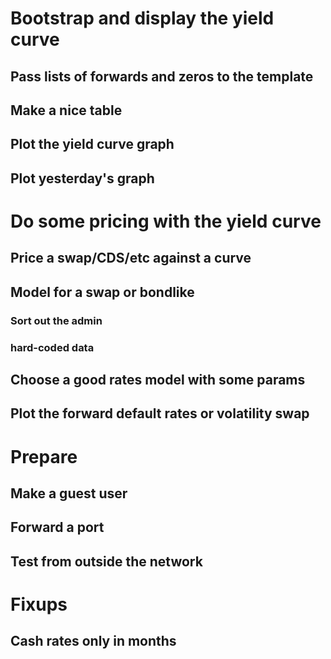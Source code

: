 * Bootstrap and display the yield curve
** Pass lists of forwards and zeros to the template
** Make a nice table
** Plot the yield curve graph 
** Plot yesterday's graph

* Do some pricing with the yield curve
** Price a swap/CDS/etc against a curve
** Model for a swap or bondlike
*** Sort out the admin
*** hard-coded data
** Choose a good rates model with some params
** Plot the forward default rates or volatility swap

* Prepare
** Make a guest user
** Forward a port
** Test from outside the network

* Fixups
** Cash rates only in months


